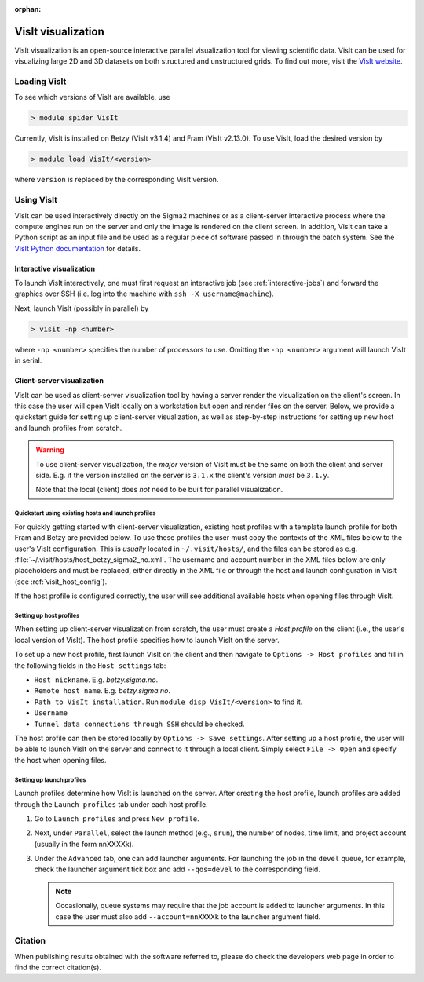 :orphan:


VisIt visualization
===================

VisIt visualization is an open-source interactive parallel visualization tool
for viewing scientific data. VisIt can be used for visualizing large 2D and 3D
datasets on both structured and unstructured grids. To find out more, visit the
`VisIt website <https://visit-dav.github.io/visit-website/>`_.


Loading VisIt
-------------

To see which versions of VisIt are available, use

.. code-block:: bash

   > module spider VisIt

Currently, VisIt is installed on Betzy (VisIt v3.1.4) and Fram (VisIt v2.13.0).
To use VisIt, load the desired version by

.. code-block:: bash

   > module load VisIt/<version>

where ``version`` is replaced by the corresponding VisIt version. 

Using VisIt
-----------

VisIt can be used interactively directly on the Sigma2 machines or as a client-server interactive process where the compute engines run on the server and only the image is rendered on the client screen.
In addition, VisIt can take a Python script as an input file and be used as a regular piece of software passed in through the batch system.
See the `VisIt Python documentation <https://visit-sphinx-github-user-manual.readthedocs.io/en/develop/cli_manual/index.html>`_ for details.

Interactive visualization
_________________________

To launch VisIt interactively, one must first request an interactive job (see :ref:`interactive-jobs`) and forward the graphics over SSH (i.e. log into the machine with ``ssh -X username@machine``). 

Next, launch VisIt (possibly in parallel) by

.. code-block:: bash

   > visit -np <number>

where ``-np <number>`` specifies the number of processors to use.
Omitting the ``-np <number>`` argument will launch VisIt in serial. 


Client-server visualization
___________________________

VisIt can be used as client-server visualization tool by having a server render the visualization on the client's screen.
In this case the user will open VisIt locally on a workstation but open and render files on the server.
Below, we provide a quickstart guide for setting up client-server visualization, as well as step-by-step instructions for setting up new host and launch profiles from scratch. 

.. warning::

   To use client-server visualization, the *major* version of VisIt must be the same on both the client and server side.
   E.g. if the version installed on the server is ``3.1.x`` the client's version *must* be ``3.1.y``.

   Note that the local (client) does *not* need to be built for parallel visualization.

Quickstart using existing hosts and launch profiles
***************************************************

For quickly getting started with client-server visualization, existing host profiles with a template launch profile for both Fram and Betzy are provided below.
To use these profiles the user must copy the contexts of the XML files below to the user's VisIt configuration.
This is *usually* located in ``~/.visit/hosts/``, and the files can be stored as e.g. :file:`~/.visit/hosts/host_betzy_sigma2_no.xml`.
The username and account number in the XML files below are only placeholders and must be replaced, either directly in the XML file or through the host and launch configuration in VisIt (see :ref:`visit_host_config`).

If the host profile is configured correctly, the user will see additional available hosts when opening files through VisIt. 

.. code-block:: xml
   :caption: Host and launch profile template for Betzy.
	     
   <?xml version="1.0"?>
   <Object name="MachineProfile">
    <Field name="hostNickname" type="string">betzy.sigma2.no</Field>
    <Field name="host" type="string">betzy.sigma2.no</Field>
    <Field name="userName" type="string">username</Field>
    <Field name="hostAliases" type="string"></Field>
    <Field name="directory" type="string">/cluster/software/VisIt/3.1.4-linux-x86_64-rhel7-wmesa</Field>
    <Field name="shareOneBatchJob" type="bool">false</Field>
    <Field name="sshPortSpecified" type="bool">false</Field>
    <Field name="sshPort" type="int">0</Field>
    <Field name="sshCommandSpecified" type="bool">false</Field>
    <Field name="sshCommand" type="stringVector">"ssh" "-X" </Field>
    <Field name="useGateway" type="bool">false</Field>
    <Field name="gatewayHost" type="string"></Field>
    <Field name="clientHostDetermination" type="string">MachineName</Field>
    <Field name="manualClientHostName" type="string"></Field>
    <Field name="tunnelSSH" type="bool">true</Field>
    <Field name="maximumNodesValid" type="bool">false</Field>
    <Field name="maximumNodes" type="int">1</Field>
    <Field name="maximumProcessorsValid" type="bool">false</Field>
    <Field name="maximumProcessors" type="int">1</Field>
    <Object name="LaunchProfile">
        <Field name="timeout" type="int">480</Field>
        <Field name="numProcessors" type="int">128</Field>
        <Field name="numNodesSet" type="bool">true</Field>
        <Field name="numNodes" type="int">1</Field>
        <Field name="partitionSet" type="bool">false</Field>
        <Field name="partition" type="string"></Field>
        <Field name="bankSet" type="bool">true</Field>
        <Field name="bank" type="string">nnXXXXk</Field>
        <Field name="timeLimitSet" type="bool">true</Field>
        <Field name="timeLimit" type="string">00:30:00</Field>
        <Field name="launchMethodSet" type="bool">true</Field>
        <Field name="launchMethod" type="string">srun</Field>
        <Field name="forceStatic" type="bool">true</Field>
        <Field name="forceDynamic" type="bool">false</Field>
        <Field name="active" type="bool">false</Field>
        <Field name="arguments" type="stringVector"></Field>
        <Field name="parallel" type="bool">true</Field>
        <Field name="launchArgsSet" type="bool">true</Field>
        <Field name="launchArgs" type="string">"--account=nnXXXXk --qos=preproc"</Field>
        <Field name="sublaunchArgsSet" type="bool">false</Field>
        <Field name="sublaunchArgs" type="string"></Field>
        <Field name="sublaunchPreCmdSet" type="bool">false</Field>
        <Field name="sublaunchPreCmd" type="string"></Field>
        <Field name="sublaunchPostCmdSet" type="bool">false</Field>
        <Field name="sublaunchPostCmd" type="string"></Field>
        <Field name="machinefileSet" type="bool">false</Field>
        <Field name="machinefile" type="string"></Field>
        <Field name="visitSetsUpEnv" type="bool">false</Field>
        <Field name="canDoHWAccel" type="bool">false</Field>
        <Field name="GPUsPerNode" type="int">1</Field>
        <Field name="XArguments" type="string"></Field>
        <Field name="launchXServers" type="bool">false</Field>
        <Field name="XDisplay" type="string">:%l</Field>
        <Field name="numThreads" type="int">0</Field>
        <Field name="constrainNodeProcs" type="bool">false</Field>
        <Field name="allowableNodes" type="intVector"></Field>
        <Field name="allowableProcs" type="intVector"></Field>
        <Field name="profileName" type="string">preproc</Field>
    </Object>
    <Field name="activeProfile" type="int">2</Field>
    </Object>

.. code-block:: xml
   :caption: Host and launch profile template for Fram

    <?xml version="1.0"?>
    <Object name="MachineProfile">
    <Field name="hostNickname" type="string">fram.sigma2.no</Field>
    <Field name="host" type="string">fram.sigma2.no</Field>
    <Field name="userName" type="string">marskar</Field>
    <Field name="hostAliases" type="string"></Field>
    <Field name="directory" type="string">/cluster/software/VisIt/2.13.0-intel-2017a</Field>
    <Field name="shareOneBatchJob" type="bool">false</Field>
    <Field name="sshPortSpecified" type="bool">false</Field>
    <Field name="sshPort" type="int">0</Field>
    <Field name="sshCommandSpecified" type="bool">false</Field>
    <Field name="sshCommand" type="stringVector">"ssh" "-X" </Field>
    <Field name="useGateway" type="bool">false</Field>
    <Field name="gatewayHost" type="string"></Field>
    <Field name="clientHostDetermination" type="string">MachineName</Field>
    <Field name="manualClientHostName" type="string"></Field>
    <Field name="tunnelSSH" type="bool">true</Field>
    <Field name="maximumNodesValid" type="bool">false</Field>
    <Field name="maximumNodes" type="int">1</Field>
    <Field name="maximumProcessorsValid" type="bool">false</Field>
    <Field name="maximumProcessors" type="int">1</Field>
    <Object name="LaunchProfile">
        <Field name="timeout" type="int">480</Field>
        <Field name="numProcessors" type="int">32</Field>
        <Field name="numNodesSet" type="bool">true</Field>
        <Field name="numNodes" type="int">1</Field>
        <Field name="partitionSet" type="bool">false</Field>
        <Field name="partition" type="string"></Field>
        <Field name="bankSet" type="bool">true</Field>
        <Field name="bank" type="string">nn9636k</Field>
        <Field name="timeLimitSet" type="bool">true</Field>
        <Field name="timeLimit" type="string">00:30:00</Field>
        <Field name="launchMethodSet" type="bool">true</Field>
        <Field name="launchMethod" type="string">srun</Field>
        <Field name="forceStatic" type="bool">true</Field>
        <Field name="forceDynamic" type="bool">false</Field>
        <Field name="active" type="bool">false</Field>
        <Field name="arguments" type="stringVector"></Field>
        <Field name="parallel" type="bool">true</Field>
        <Field name="launchArgsSet" type="bool">true</Field>
        <Field name="launchArgs" type="string">"--account=nn9636k --qos=preproc"</Field>
        <Field name="sublaunchArgsSet" type="bool">false</Field>
        <Field name="sublaunchArgs" type="string"></Field>
        <Field name="sublaunchPreCmdSet" type="bool">false</Field>
        <Field name="sublaunchPreCmd" type="string"></Field>
        <Field name="sublaunchPostCmdSet" type="bool">false</Field>
        <Field name="sublaunchPostCmd" type="string"></Field>
        <Field name="machinefileSet" type="bool">false</Field>
        <Field name="machinefile" type="string"></Field>
        <Field name="visitSetsUpEnv" type="bool">false</Field>
        <Field name="canDoHWAccel" type="bool">false</Field>
        <Field name="GPUsPerNode" type="int">1</Field>
        <Field name="XArguments" type="string"></Field>
        <Field name="launchXServers" type="bool">false</Field>
        <Field name="XDisplay" type="string">:%l</Field>
        <Field name="numThreads" type="int">0</Field>
        <Field name="constrainNodeProcs" type="bool">false</Field>
        <Field name="allowableNodes" type="intVector"></Field>
        <Field name="allowableProcs" type="intVector"></Field>
        <Field name="profileName" type="string">preproc</Field>
    </Object>
    <Field name="activeProfile" type="int">0</Field>
    </Object>



.. _visit_host_config:
   
Setting up host profiles
************************

When setting up client-server visualization from scratch, the user must create a *Host profile* on the client (i.e., the user's local version of VisIt).
The host profile specifies how to launch VisIt on the server.

To set up a new host profile, first launch VisIt on the client and then navigate to ``Options -> Host profiles`` and fill in the following fields in the ``Host settings`` tab:

* ``Host nickname``. E.g. *betzy.sigma.no*.
* ``Remote host name``. E.g. *betzy.sigma.no*.
* ``Path to VisIt installation``. Run ``module disp VisIt/<version>`` to find it. 
* ``Username``
* ``Tunnel data connections through SSH`` should be checked.

The host profile can then be stored locally by ``Options -> Save settings``.
After setting up a host profile, the user will be able to launch VisIt on the server and connect to it through a local client.
Simply select ``File -> Open`` and specify the host when opening files.

.. _visit_launch_config:

Setting up launch profiles
**************************

Launch profiles determine how VisIt is launched on the server. 
After creating the host profile, launch profiles are added through the ``Launch profiles`` tab under each host profile.

1. Go to ``Launch profiles`` and press ``New profile``.
2. Next, under ``Parallel``, select the launch method (e.g., ``srun``), the number of nodes, time limit, and project account (usually in the form nnXXXXk).
3. Under the ``Advanced`` tab, one can add launcher arguments. For launching the job in the ``devel`` queue, for example, check the launcher argument tick box and add ``--qos=devel`` to the corresponding field.

   .. note::
   
      Occasionally, queue systems may require that the job account is added to launcher arguments. In this case the user must also add ``--account=nnXXXXk`` to the launcher argument field. 
   

Citation
--------

When publishing results obtained with the software referred to, please do check the developers web page in order to find the correct citation(s).
